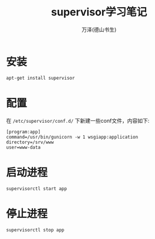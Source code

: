 #+LATEX_CLASS: article
#+LATEX_CLASS_OPTIONS:[11pt,oneside]
#+LATEX_HEADER: \usepackage{article}


#+TITLE: supervisor学习笔记
#+AUTHOR: 万泽(德山书生)
#+CREATOR: wanze(<a href="mailto:a358003542@gmail.com">a358003542@gmail.com</a>)
#+DESCRIPTION: 制作者邮箱：a358003542@gmail.com

* 安装
#+BEGIN_EXAMPLE
apt-get install supervisor
#+END_EXAMPLE


* 配置
在 ~/etc/supervisor/conf.d/~ 下新建一些conf文件，内容如下:
#+BEGIN_EXAMPLE
[program:app]
command=/usr/bin/gunicorn -w 1 wsgiapp:application
directory=/srv/www
user=www-data
#+END_EXAMPLE


* 启动进程
#+BEGIN_EXAMPLE
supervisorctl start app
#+END_EXAMPLE


* 停止进程
#+BEGIN_EXAMPLE
supervisorctl stop app
#+END_EXAMPLE
